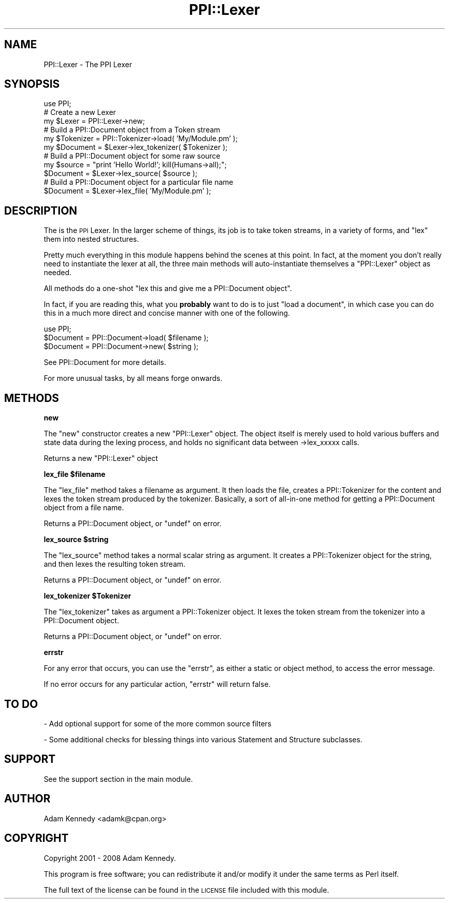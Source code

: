 .\" Automatically generated by Pod::Man 2.12 (Pod::Simple 3.05)
.\"
.\" Standard preamble:
.\" ========================================================================
.de Sh \" Subsection heading
.br
.if t .Sp
.ne 5
.PP
\fB\\$1\fR
.PP
..
.de Sp \" Vertical space (when we can't use .PP)
.if t .sp .5v
.if n .sp
..
.de Vb \" Begin verbatim text
.ft CW
.nf
.ne \\$1
..
.de Ve \" End verbatim text
.ft R
.fi
..
.\" Set up some character translations and predefined strings.  \*(-- will
.\" give an unbreakable dash, \*(PI will give pi, \*(L" will give a left
.\" double quote, and \*(R" will give a right double quote.  \*(C+ will
.\" give a nicer C++.  Capital omega is used to do unbreakable dashes and
.\" therefore won't be available.  \*(C` and \*(C' expand to `' in nroff,
.\" nothing in troff, for use with C<>.
.tr \(*W-
.ds C+ C\v'-.1v'\h'-1p'\s-2+\h'-1p'+\s0\v'.1v'\h'-1p'
.ie n \{\
.    ds -- \(*W-
.    ds PI pi
.    if (\n(.H=4u)&(1m=24u) .ds -- \(*W\h'-12u'\(*W\h'-12u'-\" diablo 10 pitch
.    if (\n(.H=4u)&(1m=20u) .ds -- \(*W\h'-12u'\(*W\h'-8u'-\"  diablo 12 pitch
.    ds L" ""
.    ds R" ""
.    ds C` ""
.    ds C' ""
'br\}
.el\{\
.    ds -- \|\(em\|
.    ds PI \(*p
.    ds L" ``
.    ds R" ''
'br\}
.\"
.\" If the F register is turned on, we'll generate index entries on stderr for
.\" titles (.TH), headers (.SH), subsections (.Sh), items (.Ip), and index
.\" entries marked with X<> in POD.  Of course, you'll have to process the
.\" output yourself in some meaningful fashion.
.if \nF \{\
.    de IX
.    tm Index:\\$1\t\\n%\t"\\$2"
..
.    nr % 0
.    rr F
.\}
.\"
.\" Accent mark definitions (@(#)ms.acc 1.5 88/02/08 SMI; from UCB 4.2).
.\" Fear.  Run.  Save yourself.  No user-serviceable parts.
.    \" fudge factors for nroff and troff
.if n \{\
.    ds #H 0
.    ds #V .8m
.    ds #F .3m
.    ds #[ \f1
.    ds #] \fP
.\}
.if t \{\
.    ds #H ((1u-(\\\\n(.fu%2u))*.13m)
.    ds #V .6m
.    ds #F 0
.    ds #[ \&
.    ds #] \&
.\}
.    \" simple accents for nroff and troff
.if n \{\
.    ds ' \&
.    ds ` \&
.    ds ^ \&
.    ds , \&
.    ds ~ ~
.    ds /
.\}
.if t \{\
.    ds ' \\k:\h'-(\\n(.wu*8/10-\*(#H)'\'\h"|\\n:u"
.    ds ` \\k:\h'-(\\n(.wu*8/10-\*(#H)'\`\h'|\\n:u'
.    ds ^ \\k:\h'-(\\n(.wu*10/11-\*(#H)'^\h'|\\n:u'
.    ds , \\k:\h'-(\\n(.wu*8/10)',\h'|\\n:u'
.    ds ~ \\k:\h'-(\\n(.wu-\*(#H-.1m)'~\h'|\\n:u'
.    ds / \\k:\h'-(\\n(.wu*8/10-\*(#H)'\z\(sl\h'|\\n:u'
.\}
.    \" troff and (daisy-wheel) nroff accents
.ds : \\k:\h'-(\\n(.wu*8/10-\*(#H+.1m+\*(#F)'\v'-\*(#V'\z.\h'.2m+\*(#F'.\h'|\\n:u'\v'\*(#V'
.ds 8 \h'\*(#H'\(*b\h'-\*(#H'
.ds o \\k:\h'-(\\n(.wu+\w'\(de'u-\*(#H)/2u'\v'-.3n'\*(#[\z\(de\v'.3n'\h'|\\n:u'\*(#]
.ds d- \h'\*(#H'\(pd\h'-\w'~'u'\v'-.25m'\f2\(hy\fP\v'.25m'\h'-\*(#H'
.ds D- D\\k:\h'-\w'D'u'\v'-.11m'\z\(hy\v'.11m'\h'|\\n:u'
.ds th \*(#[\v'.3m'\s+1I\s-1\v'-.3m'\h'-(\w'I'u*2/3)'\s-1o\s+1\*(#]
.ds Th \*(#[\s+2I\s-2\h'-\w'I'u*3/5'\v'-.3m'o\v'.3m'\*(#]
.ds ae a\h'-(\w'a'u*4/10)'e
.ds Ae A\h'-(\w'A'u*4/10)'E
.    \" corrections for vroff
.if v .ds ~ \\k:\h'-(\\n(.wu*9/10-\*(#H)'\s-2\u~\d\s+2\h'|\\n:u'
.if v .ds ^ \\k:\h'-(\\n(.wu*10/11-\*(#H)'\v'-.4m'^\v'.4m'\h'|\\n:u'
.    \" for low resolution devices (crt and lpr)
.if \n(.H>23 .if \n(.V>19 \
\{\
.    ds : e
.    ds 8 ss
.    ds o a
.    ds d- d\h'-1'\(ga
.    ds D- D\h'-1'\(hy
.    ds th \o'bp'
.    ds Th \o'LP'
.    ds ae ae
.    ds Ae AE
.\}
.rm #[ #] #H #V #F C
.\" ========================================================================
.\"
.IX Title "PPI::Lexer 3"
.TH PPI::Lexer 3 "2008-05-14" "perl v5.8.8" "User Contributed Perl Documentation"
.\" For nroff, turn off justification.  Always turn off hyphenation; it makes
.\" way too many mistakes in technical documents.
.if n .ad l
.nh
.SH "NAME"
PPI::Lexer \- The PPI Lexer
.SH "SYNOPSIS"
.IX Header "SYNOPSIS"
.Vb 1
\&  use PPI;
\&  
\&  # Create a new Lexer
\&  my $Lexer = PPI::Lexer\->new;
\&  
\&  # Build a PPI::Document object from a Token stream
\&  my $Tokenizer = PPI::Tokenizer\->load( 'My/Module.pm' );
\&  my $Document = $Lexer\->lex_tokenizer( $Tokenizer );
\&  
\&  # Build a PPI::Document object for some raw source
\&  my $source = "print 'Hello World!'; kill(Humans\->all);";
\&  $Document = $Lexer\->lex_source( $source );
\&  
\&  # Build a PPI::Document object for a particular file name
\&  $Document = $Lexer\->lex_file( 'My/Module.pm' );
.Ve
.SH "DESCRIPTION"
.IX Header "DESCRIPTION"
The is the \s-1PPI\s0 Lexer. In the larger scheme of things, its job is to take
token streams, in a variety of forms, and \*(L"lex\*(R" them into nested structures.
.PP
Pretty much everything in this module happens behind the scenes at this
point. In fact, at the moment you don't really need to instantiate the lexer
at all, the three main methods will auto-instantiate themselves a
\&\f(CW\*(C`PPI::Lexer\*(C'\fR object as needed.
.PP
All methods do a one-shot "lex this and give me a PPI::Document object".
.PP
In fact, if you are reading this, what you \fBprobably\fR want to do is to
just \*(L"load a document\*(R", in which case you can do this in a much more
direct and concise manner with one of the following.
.PP
.Vb 1
\&  use PPI;
\&  
\&  $Document = PPI::Document\->load( $filename );
\&  $Document = PPI::Document\->new( $string );
.Ve
.PP
See PPI::Document for more details.
.PP
For more unusual tasks, by all means forge onwards.
.SH "METHODS"
.IX Header "METHODS"
.Sh "new"
.IX Subsection "new"
The \f(CW\*(C`new\*(C'\fR constructor creates a new \f(CW\*(C`PPI::Lexer\*(C'\fR object. The object itself
is merely used to hold various buffers and state data during the lexing
process, and holds no significant data between \->lex_xxxxx calls.
.PP
Returns a new \f(CW\*(C`PPI::Lexer\*(C'\fR object
.ie n .Sh "lex_file $filename"
.el .Sh "lex_file \f(CW$filename\fP"
.IX Subsection "lex_file $filename"
The \f(CW\*(C`lex_file\*(C'\fR method takes a filename as argument. It then loads the file,
creates a PPI::Tokenizer for the content and lexes the token stream
produced by the tokenizer. Basically, a sort of all-in-one method for
getting a PPI::Document object from a file name.
.PP
Returns a PPI::Document object, or \f(CW\*(C`undef\*(C'\fR on error.
.ie n .Sh "lex_source $string"
.el .Sh "lex_source \f(CW$string\fP"
.IX Subsection "lex_source $string"
The \f(CW\*(C`lex_source\*(C'\fR method takes a normal scalar string as argument. It
creates a PPI::Tokenizer object for the string, and then lexes the
resulting token stream.
.PP
Returns a PPI::Document object, or \f(CW\*(C`undef\*(C'\fR on error.
.ie n .Sh "lex_tokenizer $Tokenizer"
.el .Sh "lex_tokenizer \f(CW$Tokenizer\fP"
.IX Subsection "lex_tokenizer $Tokenizer"
The \f(CW\*(C`lex_tokenizer\*(C'\fR takes as argument a PPI::Tokenizer object. It
lexes the token stream from the tokenizer into a PPI::Document object.
.PP
Returns a PPI::Document object, or \f(CW\*(C`undef\*(C'\fR on error.
.Sh "errstr"
.IX Subsection "errstr"
For any error that occurs, you can use the \f(CW\*(C`errstr\*(C'\fR, as either
a static or object method, to access the error message.
.PP
If no error occurs for any particular action, \f(CW\*(C`errstr\*(C'\fR will return false.
.SH "TO DO"
.IX Header "TO DO"
\&\- Add optional support for some of the more common source filters
.PP
\&\- Some additional checks for blessing things into various Statement
and Structure subclasses.
.SH "SUPPORT"
.IX Header "SUPPORT"
See the support section in the main module.
.SH "AUTHOR"
.IX Header "AUTHOR"
Adam Kennedy <adamk@cpan.org>
.SH "COPYRIGHT"
.IX Header "COPYRIGHT"
Copyright 2001 \- 2008 Adam Kennedy.
.PP
This program is free software; you can redistribute
it and/or modify it under the same terms as Perl itself.
.PP
The full text of the license can be found in the
\&\s-1LICENSE\s0 file included with this module.

